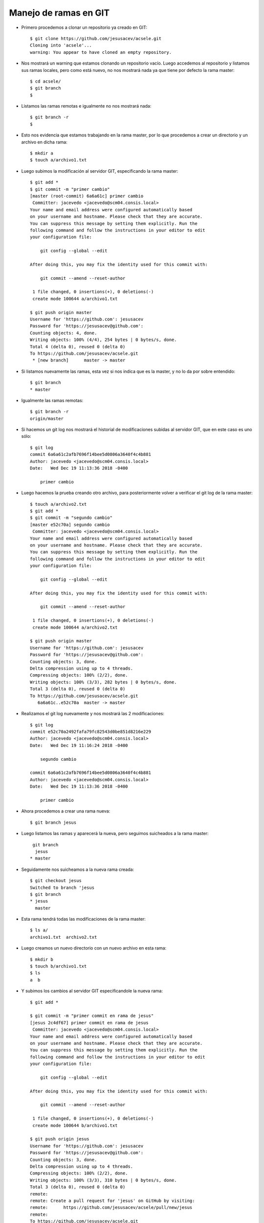 Manejo de ramas en GIT
============

- Primero procedemos a clonar un repositorio ya creado en GIT::


	$ git clone https://github.com/jesusacev/acsele.git
	Cloning into 'acsele'...
	warning: You appear to have cloned an empty repository.


- Nos mostrará un warning que estamos clonando un repositorio vacío. Luego accedemos al repositorio y listamos sus ramas locales, pero como está nuevo, no nos mostrará nada ya que tiene por defecto la rama master::


	$ cd acsele/
	$ git branch
	$


- Listamos las ramas remotas e igualmente no nos mostrará nada::


	$ git branch -r
	$


- Esto nos evidencia que estamos trabajando en la rama master, por lo que procedemos a crear un directorio y un archivo en dicha rama::


	$ mkdir a
	$ touch a/archivo1.txt


- Luego subimos la modificación al servidor GIT, especificando la rama master::


	$ git add *
	$ git commit -m "primer cambio"
	[master (root-commit) 6a6a61c] primer cambio
	 Committer: jacevedo <jacevedo@scm04.consis.local>
	Your name and email address were configured automatically based
	on your username and hostname. Please check that they are accurate.
	You can suppress this message by setting them explicitly. Run the
	following command and follow the instructions in your editor to edit
	your configuration file:

	    git config --global --edit

	After doing this, you may fix the identity used for this commit with:

	    git commit --amend --reset-author

	 1 file changed, 0 insertions(+), 0 deletions(-)
	 create mode 100644 a/archivo1.txt

	$ git push origin master
	Username for 'https://github.com': jesusacev
	Password for 'https://jesusacev@github.com': 
	Counting objects: 4, done.
	Writing objects: 100% (4/4), 254 bytes | 0 bytes/s, done.
	Total 4 (delta 0), reused 0 (delta 0)
	To https://github.com/jesusacev/acsele.git
	 * [new branch]      master -> master


- Si listamos nuevamente las ramas, esta vez si nos indica que es la master, y no lo da por sobre entendido::


	$ git branch
	* master


- Igualmente las ramas remotas::


	$ git branch -r
  	origin/master


- Si hacemos un git log nos mostrará el historial de modificaciones subidas al servidor GIT, que en este caso es uno sólo::


	$ git log
	commit 6a6a61c2afb7696f14bee5d0806a3640f4c4b881
	Author: jacevedo <jacevedo@scm04.consis.local>
	Date:   Wed Dec 19 11:13:36 2018 -0400

	    primer cambio


- Luego hacemos la prueba creando otro archivo, para posteriormente volver a verificar el git log de la rama master::


	$ touch a/archivo2.txt
	$ git add *
	$ git commit -m "segundo cambio"
	[master e52c70a] segundo cambio
	 Committer: jacevedo <jacevedo@scm04.consis.local>
	Your name and email address were configured automatically based
	on your username and hostname. Please check that they are accurate.
	You can suppress this message by setting them explicitly. Run the
	following command and follow the instructions in your editor to edit
	your configuration file:

	    git config --global --edit

	After doing this, you may fix the identity used for this commit with:

	    git commit --amend --reset-author

	 1 file changed, 0 insertions(+), 0 deletions(-)
	 create mode 100644 a/archivo2.txt

	$ git push origin master
	Username for 'https://github.com': jesusacev
	Password for 'https://jesusacev@github.com': 
	Counting objects: 3, done.
	Delta compression using up to 4 threads.
	Compressing objects: 100% (2/2), done.
	Writing objects: 100% (3/3), 282 bytes | 0 bytes/s, done.
	Total 3 (delta 0), reused 0 (delta 0)
	To https://github.com/jesusacev/acsele.git
	   6a6a61c..e52c70a  master -> master


- Realizamos el git log nuevamente y nos mostrará las 2 modificaciones::


	$ git log
	commit e52c70a2492fafa79fc82543d0be851d8216e229
	Author: jacevedo <jacevedo@scm04.consis.local>
	Date:   Wed Dec 19 11:16:24 2018 -0400

	    segundo cambio

	commit 6a6a61c2afb7696f14bee5d0806a3640f4c4b881
	Author: jacevedo <jacevedo@scm04.consis.local>
	Date:   Wed Dec 19 11:13:36 2018 -0400

	    primer cambio


- Ahora procedemos a crear una rama nueva::

	$ git branch jesus


- Luego listamos las ramas y aparecerá la nueva, pero seguimos suicheados a la rama master::


	 git branch
	  jesus
	* master


- Seguidamente nos suicheamos a la nueva rama creada::


	$ git checkout jesus
	Switched to branch 'jesus
	$ git branch
	* jesus
	  master


- Esta rama tendrá todas las modificaciones de la rama master::


	$ ls a/
	archivo1.txt  archivo2.txt


- Luego creamos un nuevo directorio con un nuevo archivo en esta rama::


	$ mkdir b
	$ touch b/archivo1.txt
	$ ls
	a  b


- Y subimos los cambios al servidor GIT especificandole la nueva rama::


	$ git add *
	
	$ git commit -m "primer commit en rama de jesus"
	[jesus 2c4df67] primer commit en rama de jesus
	 Committer: jacevedo <jacevedo@scm04.consis.local>
	Your name and email address were configured automatically based
	on your username and hostname. Please check that they are accurate.
	You can suppress this message by setting them explicitly. Run the
	following command and follow the instructions in your editor to edit
	your configuration file:

	    git config --global --edit

	After doing this, you may fix the identity used for this commit with:

	    git commit --amend --reset-author

	 1 file changed, 0 insertions(+), 0 deletions(-)
	 create mode 100644 b/archivo1.txt

	$ git push origin jesus
	Username for 'https://github.com': jesusacev
	Password for 'https://jesusacev@github.com': 
	Counting objects: 3, done.
	Delta compression using up to 4 threads.
	Compressing objects: 100% (2/2), done.
	Writing objects: 100% (3/3), 310 bytes | 0 bytes/s, done.
	Total 3 (delta 0), reused 0 (delta 0)
	remote: 
	remote: Create a pull request for 'jesus' on GitHub by visiting:
	remote:      https://github.com/jesusacev/acsele/pull/new/jesus
	remote: 
	To https://github.com/jesusacev/acsele.git
	 * [new branch]      jesus -> jesus

	
- Cuando hacemos el git log, podemos ver las 2 modificaciones que nos trajimos de la rama master y la última realizada::


	$ git log
	commit 2c4df67ab2f18b7973189cd6c25329bb29fa0733
	Author: jacevedo <jacevedo@scm04.consis.local>
	Date:   Wed Dec 19 11:24:44 2018 -0400

	    primer commit en rama de jesus

	commit e52c70a2492fafa79fc82543d0be851d8216e229
	Author: jacevedo <jacevedo@scm04.consis.local>
	Date:   Wed Dec 19 11:16:24 2018 -0400

	    segundo cambio

	commit 6a6a61c2afb7696f14bee5d0806a3640f4c4b881
	Author: jacevedo <jacevedo@scm04.consis.local>
	Date:   Wed Dec 19 11:13:36 2018 -0400

	    primer cambio


- Pero ahora haremos una prueba cambiandonos nuevamente a la rama master a ver que nos muestra::

	$ git checkout master
	Switched to branch 'master'
	Your branch is up-to-date with 'origin/master'.

	$ git branch
	  jesus
	* master


- Y el git log nos muestra las 2 modificaciones de la rama master pero no la realizada en la rama jesus::


	$ git log
	commit e52c70a2492fafa79fc82543d0be851d8216e229
	Author: jacevedo <jacevedo@scm04.consis.local>
	Date:   Wed Dec 19 11:16:24 2018 -0400

	    segundo cambio

	commit 6a6a61c2afb7696f14bee5d0806a3640f4c4b881
	Author: jacevedo <jacevedo@scm04.consis.local>
	Date:   Wed Dec 19 11:13:36 2018 -0400

	    primer cambio


- Esto evidencia que los cambios entre ramas son totalmente independientes.


- Sí queremos que los cambios de una rama sean llevados a la rama master debemos ejecutar el comando merge::

	$ git merge jesus
	Updating e52c70a..2c4df67
	Fast-forward
	 b/archivo1.txt | 0
	 1 file changed, 0 insertions(+), 0 deletions(-)
	 create mode 100644 b/archivo1.txt


- Y sí hacemos un git log en la rama master nuevamente, veremos la modificación que habíamos realizado en la rama jesus::

	$ git log
	commit 2c4df67ab2f18b7973189cd6c25329bb29fa0733
	Author: jacevedo <jacevedo@scm04.consis.local>
	Date:   Wed Dec 19 11:24:44 2018 -0400

	    primer commit en rama de jesus

	commit e52c70a2492fafa79fc82543d0be851d8216e229
	Author: jacevedo <jacevedo@scm04.consis.local>
	Date:   Wed Dec 19 11:16:24 2018 -0400

	    segundo cambio

	commit 6a6a61c2afb7696f14bee5d0806a3640f4c4b881
	Author: jacevedo <jacevedo@scm04.consis.local>
	Date:   Wed Dec 19 11:13:36 2018 -0400

	    primer cambio


- Sí listamos veremos el directorio b, que lo habíamos creado en la rama jesus y no en la rama master, pero que lo trajimos a la rama master con el comando merge::

	$ ls
	a  b


- Cabe destacar que toda rama que se esta creando por primera vez, tendrá todo el contenido presente en al rama master.


